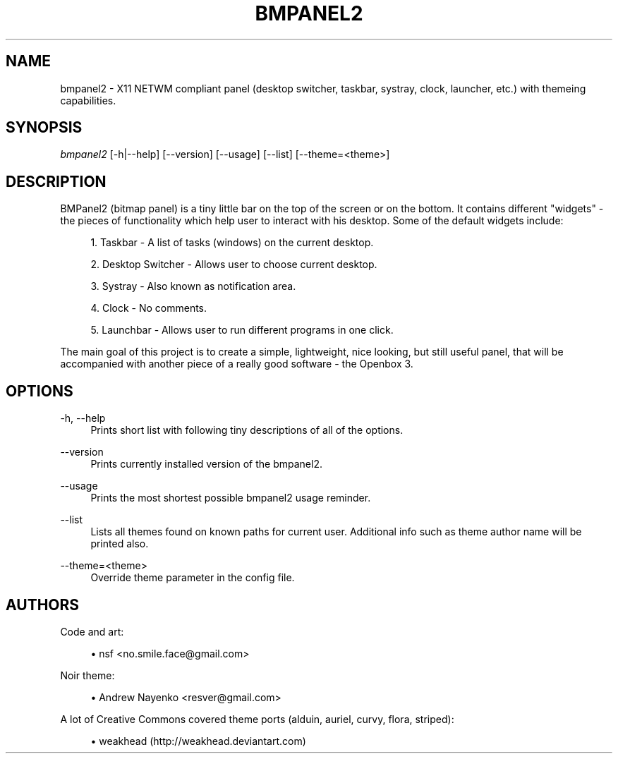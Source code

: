 '\" t
.\"     Title: bmpanel2
.\"    Author: [see the "AUTHORS" section]
.\" Generator: DocBook XSL Stylesheets v1.75.2 <http://docbook.sf.net/>
.\"      Date: 01/13/2010
.\"    Manual: Bmpanel2 Manual
.\"    Source: Bmpanel 2.1
.\"  Language: English
.\"
.TH "BMPANEL2" "1" "01/13/2010" "Bmpanel 2\&.1" "Bmpanel2 Manual"
.\" -----------------------------------------------------------------
.\" * set default formatting
.\" -----------------------------------------------------------------
.\" disable hyphenation
.nh
.\" disable justification (adjust text to left margin only)
.ad l
.\" -----------------------------------------------------------------
.\" * MAIN CONTENT STARTS HERE *
.\" -----------------------------------------------------------------
.SH "NAME"
bmpanel2 \- X11 NETWM compliant panel (desktop switcher, taskbar, systray, clock, launcher, etc\&.) with themeing capabilities\&.
.SH "SYNOPSIS"
.sp
.nf
\fIbmpanel2\fR [\-h|\-\-help] [\-\-version] [\-\-usage] [\-\-list] [\-\-theme=<theme>]
.fi
.SH "DESCRIPTION"
.sp
BMPanel2 (bitmap panel) is a tiny little bar on the top of the screen or on the bottom\&. It contains different "widgets" \- the pieces of functionality which help user to interact with his desktop\&. Some of the default widgets include:
.sp
.RS 4
.ie n \{\
\h'-04' 1.\h'+01'\c
.\}
.el \{\
.sp -1
.IP "  1." 4.2
.\}
Taskbar \- A list of tasks (windows) on the current desktop\&.
.RE
.sp
.RS 4
.ie n \{\
\h'-04' 2.\h'+01'\c
.\}
.el \{\
.sp -1
.IP "  2." 4.2
.\}
Desktop Switcher \- Allows user to choose current desktop\&.
.RE
.sp
.RS 4
.ie n \{\
\h'-04' 3.\h'+01'\c
.\}
.el \{\
.sp -1
.IP "  3." 4.2
.\}
Systray \- Also known as notification area\&.
.RE
.sp
.RS 4
.ie n \{\
\h'-04' 4.\h'+01'\c
.\}
.el \{\
.sp -1
.IP "  4." 4.2
.\}
Clock \- No comments\&.
.RE
.sp
.RS 4
.ie n \{\
\h'-04' 5.\h'+01'\c
.\}
.el \{\
.sp -1
.IP "  5." 4.2
.\}
Launchbar \- Allows user to run different programs in one click\&.
.RE
.sp
The main goal of this project is to create a simple, lightweight, nice looking, but still useful panel, that will be accompanied with another piece of a really good software \- the Openbox 3\&.
.SH "OPTIONS"
.PP
\-h, \-\-help
.RS 4
Prints short list with following tiny descriptions of all of the options\&.
.RE
.PP
\-\-version
.RS 4
Prints currently installed version of the bmpanel2\&.
.RE
.PP
\-\-usage
.RS 4
Prints the most shortest possible bmpanel2 usage reminder\&.
.RE
.PP
\-\-list
.RS 4
Lists all themes found on known paths for current user\&. Additional info such as theme author name will be printed also\&.
.RE
.PP
\-\-theme=<theme>
.RS 4
Override theme parameter in the config file\&.
.RE
.SH "AUTHORS"
.sp
Code and art:
.sp
.RS 4
.ie n \{\
\h'-04'\(bu\h'+03'\c
.\}
.el \{\
.sp -1
.IP \(bu 2.3
.\}
nsf <no\&.smile\&.face@gmail\&.com>
.RE
.sp
Noir theme:
.sp
.RS 4
.ie n \{\
\h'-04'\(bu\h'+03'\c
.\}
.el \{\
.sp -1
.IP \(bu 2.3
.\}
Andrew Nayenko <resver@gmail\&.com>
.RE
.sp
A lot of Creative Commons covered theme ports (alduin, auriel, curvy, flora, striped):
.sp
.RS 4
.ie n \{\
\h'-04'\(bu\h'+03'\c
.\}
.el \{\
.sp -1
.IP \(bu 2.3
.\}
weakhead (http://weakhead\&.deviantart\&.com)
.RE
